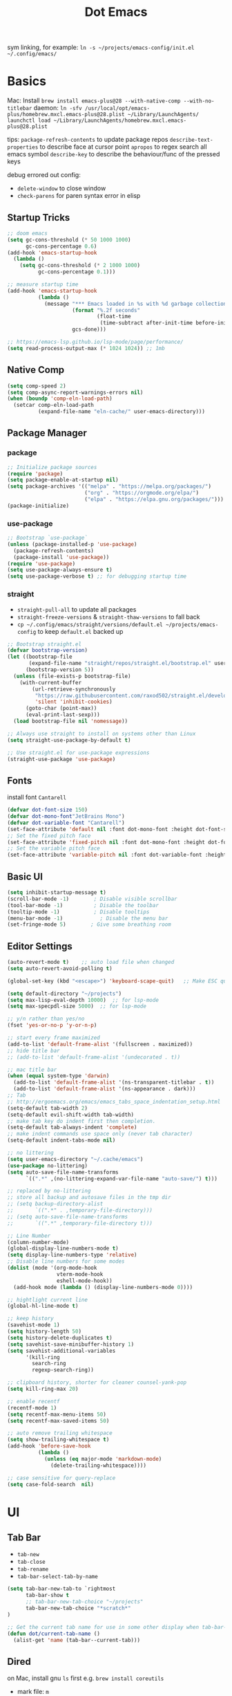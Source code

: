 #+title: Dot Emacs
#+PROPERTY: header-args:emacs-lisp :tangle ./init.el :mkdirp yes
sym linking, for example:
=ln -s ~/projects/emacs-config/init.el ~/.config/emacs/=

* Basics
Mac:
Install
=brew install emacs-plus@28 --with-native-comp --with-no-titlebar=
daemon:
=ln -sfv /usr/local/opt/emacs-plus/homebrew.mxcl.emacs-plus@28.plist ~/Library/LaunchAgents/=
=launchctl load ~/Library/LaunchAgents/homebrew.mxcl.emacs-plus@28.plist=

tips:
=package-refresh-contents= to update package repos
=describe-text-properties= to describe face at cursor point
=apropos= to regex search all emacs symbol
=describe-key= to describe the behaviour/func of the pressed keys

debug errored out config:
- =delete-window= to close window
- =check-parens= for paren syntax error in elisp
** Startup Tricks
#+begin_src emacs-lisp
  ;; doom emacs
  (setq gc-cons-threshold (* 50 1000 1000)
        gc-cons-percentage 0.6)
  (add-hook 'emacs-startup-hook
    (lambda ()
      (setq gc-cons-threshold (* 2 1000 1000)
            gc-cons-percentage 0.1)))

  ;; measure startup time
  (add-hook 'emacs-startup-hook
            (lambda ()
              (message "*** Emacs loaded in %s with %d garbage collections."
                       (format "%.2f seconds"
                               (float-time
                                (time-subtract after-init-time before-init-time)))
                       gcs-done)))

  ;; https://emacs-lsp.github.io/lsp-mode/page/performance/
  (setq read-process-output-max (* 1024 1024)) ;; 1mb
#+end_src
** Native Comp
#+begin_src emacs-lisp
(setq comp-speed 2)
(setq comp-async-report-warnings-errors nil)
(when (boundp 'comp-eln-load-path)
  (setcar comp-eln-load-path
          (expand-file-name "eln-cache/" user-emacs-directory)))
#+end_src
** Package Manager
*** package
#+begin_src emacs-lisp
;; Initialize package sources
(require 'package)
(setq package-enable-at-startup nil)
(setq package-archives '(("melpa" . "https://melpa.org/packages/")
                         ("org" . "https://orgmode.org/elpa/")
                         ("elpa" . "https://elpa.gnu.org/packages/")))
(package-initialize)
#+end_src
*** use-package
#+begin_src emacs-lisp
  ;; Bootstrap `use-package`
  (unless (package-installed-p 'use-package)
    (package-refresh-contents)
    (package-install 'use-package))
  (require 'use-package)
  (setq use-package-always-ensure t)
  (setq use-package-verbose t) ;; for debugging startup time
#+end_src
*** straight
- =straight-pull-all= to update all packages
- =straight-freeze-versions= & =straight-thaw-versions= to fall back
- =cp ~/.config/emacs/straight/versions/default.el ~/projects/emacs-config= to keep =default.el= backed up
#+begin_src emacs-lisp
;; Bootstrap straight.el
(defvar bootstrap-version)
(let ((bootstrap-file
       (expand-file-name "straight/repos/straight.el/bootstrap.el" user-emacs-directory))
      (bootstrap-version 5))
  (unless (file-exists-p bootstrap-file)
    (with-current-buffer
        (url-retrieve-synchronously
         "https://raw.githubusercontent.com/raxod502/straight.el/develop/install.el"
         'silent 'inhibit-cookies)
      (goto-char (point-max))
      (eval-print-last-sexp)))
  (load bootstrap-file nil 'nomessage))

;; Always use straight to install on systems other than Linux
(setq straight-use-package-by-default t)

;; Use straight.el for use-package expressions
(straight-use-package 'use-package)
#+end_src
** Fonts
install font =Cantarell=
#+begin_src emacs-lisp
(defvar dot-font-size 150)
(defvar dot-mono-font"JetBrains Mono")
(defvar dot-variable-font "Cantarell")
(set-face-attribute 'default nil :font dot-mono-font :height dot-font-size)
;; Set the fixed pitch face
(set-face-attribute 'fixed-pitch nil :font dot-mono-font :height dot-font-size)
;; Set the variable pitch face
(set-face-attribute 'variable-pitch nil :font dot-variable-font :height (+ dot-font-size 30) :weight 'regular)
#+end_src
** Basic UI
#+begin_src emacs-lisp
  (setq inhibit-startup-message t)
  (scroll-bar-mode -1)        ; Disable visible scrollbar
  (tool-bar-mode -1)          ; Disable the toolbar
  (tooltip-mode -1)           ; Disable tooltips
  (menu-bar-mode -1)            ; Disable the menu bar
  (set-fringe-mode 5)        ; Give some breathing room
#+end_src
** Editor Settings
#+begin_src emacs-lisp
  (auto-revert-mode t)    ;; auto load file when changed
  (setq auto-revert-avoid-polling t)

  (global-set-key (kbd "<escape>") 'keyboard-scape-quit)   ;; Make ESC quit prompts

  (setq default-directory "~/projects")
  (setq max-lisp-eval-depth 10000)  ;; for lsp-mode
  (setq max-specpdl-size 5000)  ;; for lsp-mode

  ;; y/n rather than yes/no
  (fset 'yes-or-no-p 'y-or-n-p)

  ;; start every frame maximized
  (add-to-list 'default-frame-alist '(fullscreen . maximized))
  ;; hide title bar
  ;; (add-to-list 'default-frame-alist '(undecorated . t))

  ;; mac title bar
  (when (equal system-type 'darwin)
    (add-to-list 'default-frame-alist '(ns-transparent-titlebar . t))
    (add-to-list 'default-frame-alist '(ns-appearance . dark)))
  ;; Tab
  ;; http://ergoemacs.org/emacs/emacs_tabs_space_indentation_setup.html
  (setq-default tab-width 2)
  (setq-default evil-shift-width tab-width)
  ;; make tab key do indent first then completion.
  (setq-default tab-always-indent 'complete)
  ;; make indent commands use space only (never tab character)
  (setq-default indent-tabs-mode nil)

  ;; no littering
  (setq user-emacs-directory "~/.cache/emacs")
  (use-package no-littering)
  (setq auto-save-file-name-transforms
        `((".*" ,(no-littering-expand-var-file-name "auto-save/") t)))

  ;; replaced by no-littering
  ;; store all backup and autosave files in the tmp dir
  ;; (setq backup-directory-alist
  ;;       `((".*" . ,temporary-file-directory)))
  ;; (setq auto-save-file-name-transforms
  ;;       `((".*" ,temporary-file-directory t)))

  ;; Line Number
  (column-number-mode)
  (global-display-line-numbers-mode t)
  (setq display-line-numbers-type 'relative)
  ;; Disable line numbers for some modes
  (dolist (mode '(org-mode-hook
                  vterm-mode-hook
                  eshell-mode-hook))
    (add-hook mode (lambda () (display-line-numbers-mode 0))))

  ;; hightlight current line
  (global-hl-line-mode t)

  ;; keep history
  (savehist-mode 1)
  (setq history-length 50)
  (setq history-delete-duplicates t)
  (setq savehist-save-minibuffer-history 1)
  (setq savehist-additional-variables
        '(kill-ring
          search-ring
          regexp-search-ring))

  ;; clipboard history, shorter for cleaner counsel-yank-pop
  (setq kill-ring-max 20)

  ;; enable recentf
  (recentf-mode 1)
  (setq recentf-max-menu-items 50)
  (setq recentf-max-saved-items 50)

  ;; auto remove trailing whitespace
  (setq show-trailing-whitespace t)
  (add-hook 'before-save-hook
            (lambda ()
              (unless (eq major-mode 'markdown-mode)
                (delete-trailing-whitespace))))

  ;; case sensitive for query-replace
  (setq case-fold-search  nil)
#+end_src
* UI
** Tab Bar
- =tab-new=
- =tab-close=
- =tab-rename=
- =tab-bar-select-tab-by-name=
#+begin_src emacs-lisp
  (setq tab-bar-new-tab-to `rightmost
        tab-bar-show t
        ;; tab-bar-new-tab-choice "~/projects"
        tab-bar-new-tab-choice "*scratch*"
  )

  ;; Get the current tab name for use in some other display when tab-bar-show = nil
  (defun dot/current-tab-name ()
    (alist-get 'name (tab-bar--current-tab)))
#+end_src
** Dired
on Mac, install gnu =ls= first e.g. =brew install coreutils=
- mark file: =m=
- unmark file/all file: =u/U=
- delete file: =D=
- copy: =C=
- rename/move: =R=, press =M-n= (next-history-element) to get the current filename to the minibuffer
- change file mode: =M=
- toggle file detail: =(=
- editing dired buffer i.e. =wdired=
  + =C-x C-q= to enter =wdired=
  + =C-c C-c= to confirm
  + =C-c C-k= to cancel
#+begin_src emacs-lisp
  (use-package dired
    :ensure nil
    :straight nil
    :hook (dired-mode . dired-hide-details-mode)
    :commands (dired dired-jump)
    :bind (("C-x C-d" . dired-jump))
    :custom
    (dired-listing-switches "-Agho --group-directories-first")
    :config
    (setq dired-dwim-target t)
    (put 'dired-find-alternate-file 'disabled nil) ; disables warning
    ;; not use macos ls
    (when (equal system-type 'darwin)
      (setq insert-directory-program "/usr/local/opt/coreutils/libexec/gnubin/ls")))

  (use-package all-the-icons-dired
    :hook (dired-mode . all-the-icons-dired-mode))

  (use-package dired-hide-dotfiles
    :hook (dired-mode . dired-hide-dotfiles-mode)
    :config
    (evil-collection-define-key 'normal 'dired-mode-map
      "gh" 'dired-hide-dotfiles-mode))
#+end_src
** Ivy & Counsel
project-wide search and replace workflow:
- =counsel-rg=
- =C-c C-o= brings the searches to a =ivy-occur= window
- =ivy-occur= works on minibuffer, e.g. can bring up =ivy-switch-buffer= window, mark with =m= then =D= to delete
- TODO? use =ivy-posframe= to configure the position
#+begin_src emacs-lisp
  (defun dot/find-file-right (filename)
    (interactive)
    (split-window-right)
    (other-window 1)
    (balance-windows)
    (find-file filename))
  (defun dot/find-file-below (filename)
    (interactive)
    (split-window-below)
    (other-window 1)
    (balance-windows)
    (find-file filename))
  (defun dot/set-ivy-action-split-find-file (ivy-func)
    (ivy-add-actions
      ivy-func
      '(("v" dot/find-file-right "open right")
      ("s" dot/find-file-below "open below")))
  )
  (use-package ivy
    :diminish
    :bind (
           :map ivy-minibuffer-map
           ("C-j" . ivy-next-line)
           ("C-k" . ivy-previous-line)
           :map ivy-switch-buffer-map
           ("C-k" . ivy-previous-line)
           ("C-d" . ivy-switch-buffer-kill)
           :map ivy-reverse-i-search-map
           ("C-k" . ivy-previous-line)
           ("C-r" . ivy-reverse-i-search-kill))
    :config
    (setq ivy-initial-inputs-alist nil)    ;; remove ^
    (setq ivy-extra-directories nil) ;; remove ./.. from dir
    (define-key ivy-minibuffer-map (kbd "TAB") 'ivy-alt-done) ;; single tab completion (was double)
    (dolist (ivy-func
    '(ivy-switch-buffer))
    (dot/set-ivy-action-split-find-file ivy-func))
    (ivy-mode 1))

  (use-package counsel
    :after ivy
    :bind (("M-x" . counsel-M-x)
           :map minibuffer-local-map
           ("C-r" . 'counsel-minibuffer-history))
    :config
    (dolist (ivy-func
    '(counsel-find-file
      counsel-recentf))
    (dot/set-ivy-action-split-find-file ivy-func)))

  (use-package ivy-rich
    :after ivy
    :config
    (ivy-rich-mode 1))

  ;; better M-x, provide frequent items at the top
  (use-package amx
    :after ivy
    :custom
    (amx-backend 'auto)
    (amx-save-file "~/.config/emacs/amx-hist")
    (amx-history-length 100)
    (amx-show-key-bindings nil)
    :config
    (amx-mode 1))

  ;; unmaintained, still looking for maintainer
  ;; (use-package ivy-prescient
  ;;   :after counsel
  ;;   :config
  ;;   (ivy-prescient-mode 1)
  ;;   (prescient-persist-mode 1)
  ;;   (setq prescient-sort-length-enable nil))

  ;; better help for counsel
  (use-package helpful
    :after ivy
    :custom
    (counsel-describe-function-function #'helpful-callable)
    (counsel-describe-variable-function #'helpful-variable)
    :bind
    ([remap describe-function] . counsel-describe-function)
    ([remap describe-command] . helpful-command)
    ([remap describe-variable] . counsel-describe-variable)
    ([remap describe-key] . helpful-key))
#+end_src
*** useful niche shortcuts
- =C-M-m=: run command and keep minibuffer open
** Bufler (disabled)
#+begin_src emacs-lisp
  (use-package bufler
    :disabled
    :bind (("C-M-j" . bufler-switch-buffer)
           ("C-M-k" . bufler-workspace-frame-set))
    :config
    (evil-collection-define-key 'normal 'bufler-list-mode-map
      (kbd "RET")   'bufler-list-buffer-switch
      (kbd "M-RET") 'bufler-list-buffer-peek
      "d"           'bufler-list-buffer-kill)

    (setf bufler-groups
          (bufler-defgroups
            ;; Subgroup collecting all named workspaces.
            (group (auto-workspace))
            ;; Subgroup collecting buffers in a projectile project.
            (group (auto-projectile))
            ;; Grouping browser windows
            (group
             ;; Subgroup collecting all `help-mode' and `info-mode' buffers.
             (group-or "Help/Info"
                       (mode-match "*Help*" (rx bos (or "help-" "helpful-")))
                       ;; (mode-match "*Helpful*" (rx bos "helpful-"))
                       (mode-match "*Info*" (rx bos "info-"))))
            (group
             ;; Subgroup collecting all special buffers (i.e. ones that are not
             ;; file-backed), except `magit-status-mode' & `dired' buffers (which are allowed to fall
             ;; through to other groups, so they end up grouped with their project buffers).
             (group-and "*Special*"
                        (name-match "**Special**"
                                    (rx bos "*" (or "Messages" "Warnings" "scratch" "Backtrace" "Pinentry") "*"))
                        (lambda (buffer)
                          (unless (or (funcall (mode-match "Magit" (rx bos "magit-status"))
                                               buffer)
                                      (funcall (mode-match "Dired" (rx bos "dired"))
                                               buffer)
                                      (funcall (auto-file) buffer))
                            "*Special*"))))
            ;; Group remaining buffers by major mode.
            (auto-mode))))
#+end_src
** Theme
#+begin_src emacs-lisp
  ;; Theme
  (use-package doom-themes
    :config
    (load-theme 'doom-gruvbox t))

  (use-package doom-modeline
    :init (doom-modeline-mode 1)
    :config
    (line-number-mode -1)
    (column-number-mode -1)
    (size-indication-mode -1)
    :custom
    ((doom-modeline-height 10)
    (doom-modeline-buffer-encoding nil)
    ))

  ; M-x all-the-icons-install-fonts
  (use-package all-the-icons)

  (use-package yascroll
    :init (global-yascroll-bar-mode 1)
    :config
    (set-face-attribute 'yascroll:thumb-text-area nil :background "steel blue")
    (set-face-attribute 'yascroll:thumb-fringe nil :background "steel blue" :foreground "steel blue")
    :custom (yascroll:delay-to-hide 0.8)
  )
#+end_src
** Which Key
#+begin_src emacs-lisp
;; Which Key
(use-package which-key
  :init (which-key-mode)
  :diminish which-key-mode
  :config
  (setq which-key-idle-delay 0.2))
#+end_src
** Command Log Mode
#+begin_src emacs-lisp
  (use-package command-log-mode
   :disabled)
#+end_src

* Org Mode
=Shift-Tab= to toggle headings for the whole doc
** Basic Setup
list emacs colour name with =list-colors-display=
#+begin_src emacs-lisp
  (defun dot/org-mode-setup ()
    (org-indent-mode)
    (variable-pitch-mode 1)
    (set-variable 'org-hide-emphasis-markers t)
    (visual-line-mode 1))

  (defun dot/org-font-setup ()
    ;; Replace list hyphen with dot
    ;; (font-lock-add-keywords 'org-mode
    ;;                         '(("^ *\\([-]\\) "
    ;;                            (0 (prog1 () (compose-region (match-beginning 1) (match-end 1) "•"))))))
   ;; Set faces for heading levels
    (dolist (face '((org-level-1 . 1.2)
                    (org-level-2 . 1.1)
                    (org-level-3 . 1.05)
                    (org-level-4 . 1.0)
                    (org-level-5 . 1.1)
                    (org-level-6 . 1.1)
                    (org-level-7 . 1.1)
                    (org-level-8 . 1.1)))
      (set-face-attribute (car face) nil :font dot-variable-font :weight 'regular :height (cdr face)))

    (custom-theme-set-faces 'user
                          `(org-level-3 ((t (:foreground "sky blue")))))

    ;; Ensure that anything that should be fixed-pitch in Org files appears that way
    (set-face-attribute 'org-block nil :foreground nil :inherit 'fixed-pitch)
    (set-face-attribute 'org-code nil   :inherit '(shadow fixed-pitch))
    (set-face-attribute 'org-table nil   :inherit '(shadow fixed-pitch))
    (set-face-attribute 'org-verbatim nil :inherit '(shadow fixed-pitch))
    (set-face-attribute 'org-special-keyword nil :inherit '(font-lock-comment-face fixed-pitch))
    (set-face-attribute 'org-meta-line nil :inherit '(font-lock-comment-face fixed-pitch))
    (set-face-attribute 'org-checkbox nil :inherit 'fixed-pitch))

  (defun org-toggle-emphasis ()
    "Toggle hiding/showing of org emphasize markers."
    (interactive)
    (if org-hide-emphasis-markers
        (set-variable 'org-hide-emphasis-markers nil)
      (set-variable 'org-hide-emphasis-markers t))
    )

  (use-package org
    :demand t         ;; remove this for better startup time
    :commands (org-capture org-agenda)
    :hook (org-mode . dot/org-mode-setup)
    :config
    (setq org-ellipsis " ▾")
    (dot/org-font-setup)
    (setq org-agenda-files
      '("~/projects/org/personal.org"
        "~/projects/org/tasks.org"))
    (setq org-todo-keywords
      '((sequence "TODO(t)" "NEXT(n)" "|" "DONE(d!)")))
    ;; tags
    (setq org-tag-alist
      '((:startgroup)
        ; Put mutually exclusive tags here
        (:endgroup)
        ("@errand" . ?E)
        ("@home" . ?H)
        ("@work" . ?W)))
    ;; refiling
    (setq org-refile-targets
      '(("archive.org" :maxlevel . 1)))
    ;; Save Org buffers after refiling!
    (advice-add 'org-refile :after 'org-save-all-org-buffers)
    ;; org capture
    (setq org-capture-templates
      `(("t" "Tasks / Projects")
        ("tt" "Task" entry (file+olp "~/projects/org/tasks" "Inbox")
            "* TODO %?\n  %U\n  %a\n  %i" :empty-lines 1)))
    )

  (use-package org-superstar
    :after org
    :hook (org-mode . (lambda () (org-superstar-mode 1)))
    :custom
    (org-superstar-item-bullet-alist
    '((?- . ?•)
      (?+ . ?➤))))

  (straight-use-package '(org-appear :type git :host github :repo "awth13/org-appear"))
  (use-package org-appear
    :after org
    :hook (org-mode . org-appear-mode))

  (defun dot/org-mode-visual-fill ()
    (setq visual-fill-column-width 100
          visual-fill-column-center-text t)
    (visual-fill-column-mode 1))

  (use-package visual-fill-column
    :after org
    :hook (org-mode . dot/org-mode-visual-fill))
#+end_src
** Agenda
#+begin_src emacs-lisp

#+end_src
** Babel
#+begin_src emacs-lisp
  (with-eval-after-load 'org
    (org-babel-do-load-languages
      'org-babel-load-languages
      '((emacs-lisp . t)
        ))
    (setq org-confirm-babel-evaluate nil)
    (setq org-src-preserve-indentation t)
    (require 'org-tempo)
    (add-to-list 'org-structure-template-alist '("el" . "src emacs-lisp"))
    (add-to-list 'org-structure-template-alist '("sh" . "src shell"))
  )
#+end_src
** Org present
#+begin_src emacs-lisp
  (defun dot/org-present-prepare-slide ()
    (org-overview)
    (org-show-entry)
    (org-show-all)
    (org-display-inline-images))

  (defun dot/org-present-hook ()
    (setq-local face-remapping-alist '((default (:height 1.5) variable-pitch)
                                       (header-line (:height 4.5) variable-pitch)
                                       (org-code (:height 1.55) org-code)
                                       (org-verbatim (:height 1.75) org-verbatim)
                                       (org-block (:height 1.25) org-block)
                                       (org-block-begin-line (:height 0.7) org-block)))
    (setq header-line-format " "
          org-image-actual-width nil)
    (org-display-inline-images)
    (dot/org-present-prepare-slide)
    (setq-local org-appear-mode nil))

  (defun dot/org-present-quit-hook ()
    (setq-local face-remapping-alist '((default variable-pitch default)))
    (setq header-line-format nil)
    (org-present-small)
    (org-remove-inline-images))

  (defun dot/org-present-prev ()
    (interactive)
    (org-present-prev)
    (dot/org-present-prepare-slide))

  (defun dot/org-present-next ()
    (interactive)
    (org-present-next)
    (dot/org-present-prepare-slide))

  (use-package org-present
    :commands org-present
    :bind (:map org-present-mode-keymap
           ("C-c C-l" . dot/org-present-next)
           ("C-c C-h" . dot/org-present-prev))
    :hook ((org-present-mode . dot/org-present-hook)
           (org-present-mode-quit . dot/org-present-quit-hook)))
#+end_src

#+end_src
** Auto-tangle Config
#+begin_src emacs-lisp
;; Automatically tangle our Emacs.org config file when we save it
(defun dot/org-babel-tangle-config ()
  (when (string-equal (buffer-file-name)
                      (expand-file-name "~/projects/emacs-config/dotemacs.org"))
    ;; Dynamic scoping to the rescue
    (let ((org-confirm-babel-evaluate nil))
      (org-babel-tangle))))
(add-hook 'org-mode-hook (lambda () (add-hook 'after-save-hook #'dot/org-babel-tangle-config)))
#+end_src
** Notes
*** keybind
  - Ctrl-Enter: new heading of the same level
  - Alt-Enter: new list of the same level
  - Alt-arrow/jk: move headings inside parent
  - Shift-Alt_arrow: move line by line
  - Shift-Enter: add new todo/checkbox item
  - Shift-left/right: cycle todo status
*** Noweb
to have the value passed through different code block, note =:tangle no= is to exclude the blocks from =init.el=
#+NAME: the-value
#+begin_src emacs-lisp :tangle no
55
#+end_src

#+NAME: the-func
#+begin_src emacs-lisp :tangle no
(+ 5 10)
#+end_src

#+begin_src emacs-lisp :noweb-ref packages :noweb-sep "" :tangle no
sklearn
fastapi
numpy
#+end_src

Add =:noweb yes=
#+begin_src emacs-lisp :noweb yes :tangle no
value = <<the-value>>
func = <<the-func()>>
<<packages>>
#+end_src

* Dev
** Evil
#+begin_src emacs-lisp
  (use-package evil
    :init
    (setq evil-want-C-u-scroll t)
    (setq evil-want-keybinding nil)  ;; for evil-collection
    :config
    (evil-mode 1)
    (evil-global-set-key 'motion "j" 'evil-next-visual-line)
    (evil-global-set-key 'motion "k" 'evil-previous-visual-line)
    (evil-set-initial-state 'messages-buffer-mode 'normal)
    (evil-set-initial-state 'dashboard-mode 'normal)
  )
  ;; (define-key evil-normal-state-map (kbd "SPC S") (lambda () (evil-ex "%s/")))
  ;; define an ex kestroke to a func
  ;; (eval-after-load 'evil-ex
  ;;   '(evil-ex-define-cmd "bl" 'gud-break))

  (use-package evil-collection
    :after evil
    :config
    (evil-collection-init))

  (use-package evil-commentary
    :after evil
    :config
    (evil-commentary-mode))

  ;; (use-package evil-snipe
  ;;   :after evil
  ;;   :init
  ;;   (setq evil-snipe-scope 'visible)
  ;;   (setq evil-snipe-repeat-scope 'whole-visible)
  ;;   :config
  ;;   (evil-snipe-mode)
  ;;   (evil-snipe-override-mode)
  ;;   (add-hook 'magit-mode-hook 'turn-off-evil-snipe-override-mode))

  (use-package evil-surround
    :config
    (global-evil-surround-mode))

  (use-package undo-fu
    :after evil
    :config
    (setq undo-limit 400000
        undo-strong-limit 3000000
        undo-outer-limit 3000000)
    (define-key evil-normal-state-map "u" 'undo-fu-only-undo)
    (define-key evil-normal-state-map "\C-r" 'undo-fu-only-redo))
#+end_src
** Key chord
#+begin_src emacs-lisp
  (defun dot/insert-curly ()
  (interactive)
  (insert "{\n}")
  (evil-normal-state)
  (evil-open-above 1)
  )

  (use-package key-chord
  :hook (go-mode . (lambda () (key-chord-define go-mode-map "{{" 'dot/insert-curly)))
  :config
  (key-chord-mode 1))
#+end_src
** Tramp
use =ssh-add= to add keys first
#+begin_src emacs-lisp
(setq tramp-default-method "ssh")
#+end_src
** Lsp
=lsp-deferred= caused emacs (27.1 on mac) to hang during the initial setup after asking to install the language server (e.g. pyright). The workaround is to replace it with =lsp= temporarily
prefix key: =C-c l=
#+begin_src emacs-lisp
(use-package lsp-mode
  :commands (lsp lsp-deferred)
  :bind-keymap ("C-c l" . lsp-command-map)
  :config
  (lsp-enable-which-key-integration t)
  (setq lsp-headerline-breadcrumb-enable nil)
  ;; ignore files for file watcher
  (setq lsp-file-watch-ignored-directories
        (append '("[/\\\\]\\.venv\\'") lsp-file-watch-ignored-directories))
)

(use-package flycheck
  :hook (lsp-mode . global-flycheck-mode))
#+end_src
*** lsp-ui
#+begin_src emacs-lisp
  (use-package lsp-ui
  :after lsp-mode
  :init
  (setq lsp-ui-sideline-show-diagnostics t
        lsp-ui-sideline-show-hover nil
        lsp-ui-sideline-show-code-actions nil
        lsp-ui-doc-enable nil
  ))
#+end_src
*** lsp-tree
Useful functions:
- =lsp-treemacs-symbols=
- =lsp-treemacs-references=
- =lsp-treemacs-error-list=
#+begin_src emacs-lisp
(use-package lsp-treemacs
  :after lsp-mode)
#+end_src
*** lsp-ivy
Useful functions:
- =lsp-ivy-workspace-symbol=
- =lsp-ivy-global-workspace-symbol=
 #+begin_src emacs-lisp
  (use-package lsp-ivy
  :after lsp-mode)
 #+end_src

*** breadcrumb on top (disabled)
#+begin_src emacs-lisp :tangle no
(defun dot/lsp-mode-setup ()
  (setq lsp-headerline-breadcrumb-segments '(path-up-to-project file symbols))
  (lsp-headerline-breadcrumb-mode))

(use-package lsp-mode
  :hook (lsp-mode . dot/lsp-mode-setup)
#+end_src
** Company
#+begin_src emacs-lisp
  ;; enable globally and default backend is dabbrev-code only (doesn't seem to work in org)
  (use-package company
    :after lsp-mode
    ;; :hook
    ;; (lsp-mode . dot/init-company-lsp)
    :bind (:map company-active-map
           ("<tab>" . company-complete-common-or-cycle))
          (:map lsp-mode-map
           ("<tab>" . company-indent-or-complete-common))
    :custom
    (company-backends '(company-capf))
    (company-minimum-prefix-length 2)
    (company-idle-delay 0.0))
    :config
    (global-company-mode)

  (use-package company-box
    :hook (company-mode . company-box-mode))

  (use-package company-prescient
    :after company
    :config
    (company-prescient-mode 1))
#+end_src
** Dap
#+begin_src emacs-lisp
  (use-package dap-mode
    ;; Uncomment the config below if you want all UI panes to be hidden by default!
    ;; :custom
    ;; (lsp-enable-dap-auto-configure nil)
    :commands dap-debug
    :config
    (require 'dap-hydra)
    ;; (dap-ui-mode 1)
    (add-hook 'dap-stopped-hook
          (lambda (arg) (call-interactively #'dap-hydra)))
    ;; Bind `C-c l d` to `dap-hydra` for easy access
    (general-define-key
      :keymaps 'lsp-mode-map
      :prefix "C-c"
      "d" '(dap-hydra t :wk "debugger")))
#+end_src
** Projectile
Prefix key: =C-c p=
#+begin_src emacs-lisp
  ;; example https://www.reddit.com/r/emacs/comments/azddce/what_workflows_do_you_have_with_projectile_and/
  (use-package projectile
    :diminish projectile-mode
    :config
    (projectile-mode)
    (define-key projectile-command-map (kbd "ESC") nil);; default ESC is bad toggle buffer
    :custom ((projectile-completion-system 'ivy))
    :bind-keymap ("C-c p" . projectile-command-map)
    :init
    ;; NOTE: Set this to the folder where you keep your Git repos!
    (when (file-directory-p "~/projects")
      (setq projectile-project-search-path '("~/projects")))
    (setq projectile-switch-project-action #'projectile-dired)
  )
  ;; better ivy/counsel integration with M-o
  (use-package counsel-projectile
    :after projectile
    :config
    ;; FIXME split ivy action doesnt work on projectile-find-file cmd, because dup file paths
    ;; e.g. proj/subdir/subdir/main.py instead of proj/subdir/main.py
      (dolist (ivy-func
      '(counsel-projectile-find-file
        counsel-projectile-switch-to-buffer))
      (dot/set-ivy-action-split-find-file ivy-func))
    (counsel-projectile-mode))
  ;; term emulator, needs CMAKE to compile
#+end_src
** Git
*** Magit
evil keybindings:
https://github.com/emacs-evil/evil-collection/tree/master/modes/magit
- === decrease context and =+= to increase context around the hunk
#+begin_src emacs-lisp
  (defun dot/update-vc ()
    "Update vc in all verson-controlled buffers when magit refreshes.
     Big drag on performance."
    ;; (dolist (buf (buffer-list))
    (require 'counsel-projectile)
    (dolist (buf (counsel-projectile--project-buffers))
      (with-current-buffer buf
        (vc-refresh-state))))

  (use-package magit
    ;; enter opens file in the other window
    ;; :config
    ;; (advice-add 'magit-checkout-revision :after 'dot/update-vc '((name . "magit-refresh-on-checkout-revision")))
    ;; (advice-add 'magit-branch-create :after 'dot/update-vc '((name . "magit-refresh-on-branch-ckkate")))
    ;; (advice-add 'magit-branch-and-checkout :after 'dot/update-vc '((name .  "magit-refresh-on-checkout-and-branch")))
    ;; (advice-add 'magit-branch-or-checkout :after 'dot/update-vc '((name .  "magit-refresh-on-branch-or-checkout")))`
    :bind (:map magit-file-section-map
           ("RET" . magit-diff-visit-file-other-window)
           :map magit-hunk-section-map
           ("RET" . magit-diff-visit-file-other-window))
    :custom
    (magit-diff-refine-hunk (quote all)) ;; hightlight the exact diff
    (magit-display-buffer-function #'magit-display-buffer-same-window-except-diff-v1))

  (use-package magit-todos
    :after magit)
#+end_src
*** git helpers
#+begin_src emacs-lisp
  (use-package git-link
    :commands git-link
    :config
    (setq git-link-open-in-browser t))

  (use-package git-gutter
    :diminish
    :hook ((text-mode . git-gutter-mode)
           (prog-mode . git-gutter-mode))
    :config
    (setq git-gutter:update-interval 2))
#+end_src
** Wgrep
#+begin_src emacs-lisp
(use-package wgrep)
#+end_src
** Vterm
#+begin_src emacs-lisp
  (use-package vterm
  :commands vterm
  :config (setq vterm-max-scrollback 10000))

  (use-package vterm-toggle
  :commands vterm
  :custom (vterm-toggle-scope 'frame)
  :config
  (setq vterm-toggle-fullscreen-p nil)
  ;; open vterm in dedicated bottom window
  (add-to-list 'display-buffer-alist
               '((lambda(bufname _) (with-current-buffer bufname (equal major-mode 'vterm-mode)))
                  ;; (display-buffer-reuse-window display-buffer-at-bottom)
                  (display-buffer-reuse-window display-buffer-in-direction)
                  ;;display-buffer-in-direction/direction/dedicated is added in emacs27
                  (direction . bottom)
                  (dedicated . t) ;dedicated is supported in emacs27
                  (reusable-frames . visible)
                  (window-height . 0.3)))
  )
#+end_src
** Yasnippet
#+begin_src emacs-lisp
  (use-package yasnippet
  :config
  (setq yas-snippet-dirs '("~/projects/emacs-config/snippets"))
  (yas-reload-all)
  (add-hook 'prog-mode-hook #'yas-minor-mode)
  )
#+end_src
** Avy
#+begin_src emacs-lisp
  (use-package avy
  )
#+end_src
** Misc
#+begin_src emacs-lisp
  ;; Make sure emacs use the proper ENV VAR
  (use-package exec-path-from-shell)
  ;; disable auto load as it is slow
  (when (memq window-system '(mac ns x))
    (exec-path-from-shell-initialize))
  ;; for daemon only
  (when (daemonp)
    (exec-path-from-shell-initialize))

  ;; rainbow delimiter
  (use-package rainbow-delimiters
    :hook (prog-mode . rainbow-delimiters-mode))

#+end_src
* Languages
** Python
=pip install black ipython debugpy=
#+begin_src emacs-lisp
    ;; Built-in Python utilities
    (use-package python
      :hook (python-mode . lsp-deferred)
      :custom
      (dap-python-debugger 'debugpy)
      (dap-python-executable "python3")
      :config
      (require 'dap-python)
      ;; Remove guess indent python message
      (setq python-indent-guess-indent-offset-verbose nil)
      ;; Use IPython when available or fall back to regular Python
      (cond
       ((executable-find "ipython")
        (progn
          (setq python-shell-buffer-name "ipython")
          (setq python-shell-interpreter "ipython")
          (setq python-shell-interpreter-args "-i --simple-prompt")))
       ((executable-find "python3")
        (setq python-shell-interpreter "python3")))
      ;; change docstring color to be the same of comment
      (set-face-attribute 'font-lock-doc-face nil :foreground "#928374")
    )

    ;; auto switching python venv to <project>/.venv
    ;; https://github.com/jorgenschaefer/pyvenv/issues/51
    (defun dot/pyvenv-autoload ()
              (interactive)
              "auto activate venv directory if exists"
              (f-traverse-upwards (lambda (path)
                  (let ((venv-path (f-expand ".venv" path)))
                  (when (f-exists? venv-path)
                  (pyvenv-activate venv-path))))))

    (use-package pyvenv
      :after python
      :hook (python-mode . dot/pyvenv-autoload)
      :config
      ;; Use IPython when available or fall back to regular Python
      (cond
       ((executable-find "ipython")
        (progn
          (setq python-shell-buffer-name "ipython")
          (setq python-shell-interpreter "ipython")
          (setq python-shell-interpreter-args "-i --simple-prompt")))
       ((executable-find "python3")
        (setq python-shell-interpreter "python3")))
      (pyvenv-tracking-mode 1))

    ;; Hide the modeline for inferior python processes
    (use-package inferior-python-mode
      :ensure nil
      :straight nil
      :hook (inferior-python-mode . hide-mode-line-mode)
      :config (setq python-shell-prompt-detect-failure-warning nil))

    ;; pyright, it detects venv/.venv automatically
    (use-package lsp-pyright
      :hook (python-mode . (lambda ()
                              (require 'lsp-pyright)
                              (lsp-deferred)))
      :config
      (when (executable-find "python3"
            (setq lsp-pyright-python-executable-cmd "python3")))
      ;; :custom
      ;; (lsp-pyright-typechecking-mode "off")
    )

  ;; (use-package lsp-python-ms
  ;;   :ensure t
  ;;   :init
  ;;   (setq lsp-python-ms-auto-install-server t
  ;;         lsp-python-ms-python-executable-cmd "python3")
  ;;   :hook (python-mode . (lambda ()
  ;;                           (require 'lsp-python-ms)
  ;;                           (lsp-deferred))))

    (use-package blacken
      :after python
      :custom (blacken-line-length 99))

    ;; or use (when (eq major-mode 'python-mode) 'blacken-buffer)
    (add-hook 'python-mode-hook (lambda () (add-hook 'before-save-hook 'blacken-buffer)))
#+end_src
*** ipython notebook
#+begin_src emacs-lisp tangle: no
  (use-package ein
  :commands ein:run)
#+end_src
** Go
install =gopls=, =godef= & =delve= first
run =(dap-go-setup)= once to get the vscode extension
https://github.com/golang/tools/blob/master/gopls/doc/emacs.md#configuring-lsp-mode
#+begin_src emacs-lisp
  (defun dot/lsp-go-before-save-hooks ()
    ;; (add-hook 'before-save-hook #'lsp-format-buffer t t)
    (setq gofmt-command "goimports")
    (add-hook 'before-save-hook 'gofmt-before-save)
    (add-hook 'before-save-hook #'lsp-organize-imports t t))
  (add-hook 'go-mode-hook #'dot/lsp-go-before-save-hooks)

  (use-package go-mode
  :hook (go-mode . lsp-deferred)
  :config
  (require 'dap-go)
  )
#+end_src
** Terraform
#+begin_src emacs-lisp
(use-package terraform-mode
  :mode "\\.tf\\'")
#+end_src
** Markdown
Download =multimarkdown= from:
https://fletcherpenney.net/multimarkdown/download/
https://github.com/fletcher/MultiMarkdown-6/releases
#+begin_src emacs-lisp
(use-package markdown-mode
  :mode (("README\\.md\\'" . gfm-mode)
         ("\\.md\\'" . markdown-mode)
         ("\\.markdown\\'" . markdown-mode))
  :init (setq markdown-command "multimarkdown"))
#+end_src
** Dockerfile
#+begin_src emacs-lisp
(use-package dockerfile-mode
  :mode "\\Dockerfile\\'")
#+end_src
* Chill
** Elfeed
#+begin_src emacs-lisp
  ;; (use-package elfeed
  ;; :config
  ;; (setf url-queue-timeout 15)
  ;; (setq elfeed-feeds
  ;;   '(
  ;;   "https://hnrss.org/frontpage"
  ;;   )
  ;; ))
#+end_src
* Keybindings
useful default keybindings:
- =C-x C-f= to find file or create new file
- =C-x k= kill auffer
** Helper Functions
#+begin_src emacs-lisp
      (defun dot/go-to-dotemacs ()
          "Go To Emacs Config File"
          (interactive)
          (find-file'dot/go-to-dotemacs "~/projects/emacs-config/dotemacs.org"))

      (defun dot/toggle-frame ()
          "
          Toggle between make-frame (if visible frame == 1) and delete-frame (else).
          Mimic toggling maximized buffer behaviour together with the starting frame maximized setting
          "
          (interactive)
          (if (eq (length (visible-frame-list)) 1)
              (make-frame)
              (delete-frame)))

      (defun dot/toggle-maximize-buffer () "Maximize buffer"
        (interactive)
        (if (= 1 (length (window-list)))
            (jump-to-register '_)
          (progn
            (window-configuration-to-register '_)
            (delete-other-windows))))

      (defun dot/split-dired-jump ()
          "Split left dired jump"
          (interactive)
          (split-window-right)
          (evil-window-right 1)
          (balance-windows)
          (dired-jump))

      (defun dot/kill-other-prog-buffers ()
        "Kill all other buffers."
        (interactive)
        (save-excursion
          (let ((count 0))
            (dolist (buffer (delq (current-buffer) (buffer-list)))
              (set-buffer buffer)
              (when (not (equal major-mode 'fundamental-mode))
                (setq count (1+ count))
                (kill-buffer buffer)))
            (message "Killed %i prog buffer(s)." count)))
      )

      (defun dot/refresh-projectile-mode ()
        "Turn projectile off and on to refresh"
        (interactive)
        (projectile-mode -1)
        (projectile-mode))

      (defun dot/new-named-tab (name)
          "Create a new tab with name inputs, prefixed by its index"
          (interactive "MNew Tab Name: ")
          (tab-bar-new-tab)
          (tab-bar-rename-tab (concat (number-to-string (+ 1 (tab-bar--current-tab-index))) "-" name)))

      (defun dot/fd-projects ()
        (interactive)

        (let ((counsel-fzf-cmd "fd -t f -t l -H -E '*/vendor/*' -E '*/.git/*' --base-directory ~/projects | fzf -f \"%s\""))
          (counsel-fzf nil "~/projects")))

      (defun dot/straight-freeze-then-backup ()
        (interactive)
        (straight-freeze-versions)
        (delete-file "~/projects/emacs-config/default.el")
        (copy-file "~/.config/emacs/straight/versions/default.el" "~/projects/emacs-config/default.el")
    )
      (defun dot/straight-thaw-from-backup ()
        (interactive)
        (delete-file "~/.config/emacs/straight/versions/default.el")
        (copy-file "~/projects/emacs-config/default.el" "~/.config/emacs/straight/versions/default.el" )
        (straight-thaw-versions)
    )
  (defun dot/switch-buffer ()
  (interactive)
  (let ((ivy-ignore-buffers '("^\*" "magit*")))
    (ivy-switch-buffer))
  )
#+end_src
** Hydra
#+begin_src emacs-lisp
  (use-package hydra
   :defer t)

  (defhydra hydra-text-scale (:timeout 4)
    "scale font size"
    ("k" text-scale-increase "increase")
    ("j" text-scale-decrease "decrease")
    ("q" nil "quit" :exit t))
#+end_src
** General
#+begin_src emacs-lisp
  (use-package general
    :config
    ;; leader key overrides for all modes (e.g. dired) in normal state
    (general-override-mode)
    (general-define-key
      :states '(normal emacs)
      :keymaps 'override
      :prefix "SPC"
      :non-normal-prefix "M-SPC"
      "t" '(vterm-toggle :which-key "toggle vterm")
      "p" '(counsel-projectile-switch-project :which-key "switch project")
      "B" '(counsel-projectile-switch-to-buffer :which-key "project switch buffer")
      "b" '(dot/switch-buffer :which-key "switch buffer")
      "r" '(ivy-resume :which-key "ivy resume")
      "k" '(kill-current-buffer :which-key "kill current buffer")
      "K" '(dot/kill-other-prog-buffers :which-key "kill buffers except current")
      ;; magit
      "SPC" '(magit-status :which-key "magit status")
      "g"   '(:ignore g :which-key "magit commands")
      "gc"  '(magit-branch-or-checkout :which-key "checkout a branch")
      "gd"  '(magit-diff-unstaged :which-key "diff unstaged")
      "gl"  '(magit-log-buffer-file :which-key "git log current buffer")
      "gm"  '(vc-refresh-state :which-key "update modeline vc state")
      ;; find file ops
      "f" '(:ignore f :which-key "file commands")
      "fd" '(dot/fd-projects :which-key "fd files in ~/projects")
      "ff" '(counsel-projectile-find-file :which-key "project find file")
      "fF" '(counsel-find-file :which-key "find file")
      "fr" '(counsel-recentf :which-key "find recent file")
      "fo" '((lambda () (interactive) (counsel-find-file "~/projects/org")) :which-key "find org file")
      "fp" '((lambda () (interactive) (counsel-find-file "~/projects/")) :which-key "find file in projects")
      "fe" '((lambda () (interactive) (find-file "~/projects/emacs-config/dotemacs.org")) :which-key "go to emacs config file")
      ;; linting
      "l" '(:ignore l :which-key "linting commands")
      "ll" '(flycheck-list-errors :which-key "list errors")
      "lj" '(flycheck-next-error :which-key "next error")
      "lk" '(flycheck-previous-error :which-key "previous error")
      ;; org
      "o" '(:ignore o :which-key "org commands")
      "oa"  '(org-agenda :which-key "agenda")
      "oc"  '(org-capture t :which-key "capture")
      ;; hydra
      "h" '(:ignore h :which-key "hydra commands")
      "hf" '(hydra-text-scale/body :which-key "scale font size")
      )
    ;; non leader key overrides
    (general-define-key
      :states '(normal visual emacs)
      :keymaps 'override
      "C-k" 'evil-window-up
      "C-j" 'evil-window-down
      "C-h" 'evil-window-left
      "C-l" 'evil-window-right
      "ZZ" (lambda () (interactive) (delete-window) (balance-windows))
    )
    ;; non-override global mapping for normal + insert state
    (general-define-key
      :states '(normal insert visual emacs)
      "<f12>"   'dot/toggle-maximize-buffer
      "C-s"   'swiper
      "C-M-r" '(counsel-projectile-rg :which-key "ripgrep")
      "C-M-p" 'counsel-yank-pop
      ;; tab bar
      "C-M-t" 'dot/new-named-tab
      "C-M-l" 'tab-bar-select-tab-by-name
      "C-M-k" 'tab-bar-close-tab
      "C-M-1" (lambda () (interactive) (tab-bar-select-tab 1))
      "C-M-2" (lambda () (interactive) (tab-bar-select-tab 2))
      "C-M-3" (lambda () (interactive) (tab-bar-select-tab 3))
      "C-M-4" (lambda () (interactive) (tab-bar-select-tab 4))
    )
    ;; evil normal/visual mapping
    ;; (general-evil-setup)
    (general-define-key
      :states '(normal visual)
      "s" 'avy-goto-char-2-below
      "S" 'avy-goto-char-2-above
      "gl" 'avy-goto-line
      "gw" 'avy-goto-word-1
      "\\" '(lambda () (interactive) (evil-window-vsplit) (evil-window-right 1))
      "-" 'dired-jump
      "_" 'dot/split-dired-jump)
    ;; org-mod
    (general-define-key
      :states 'normal
      :keymaps 'org-mode-map
      "K" 'org-up-element
    )
    ;; dired-mod
    (general-define-key
      :states  'normal
      :keymaps 'dired-mode-map
      ;; reuse dired buffer
      "RET"    'dired-find-alternate-file
      "-"      (lambda () (interactive) (find-alternate-file ".."))
    )
    ;; vterm-mod
    (general-define-key
      :states  'insert
      :keymaps 'vterm-mode-map
      "C-c"    'vterm-send-C-c
    )

    ;; yasnippet
    ;; http://joaotavora.github.io/yasnippet/snippet-expansion.general
    (general-define-key
      :states '(insert)
      :keymaps 'yas-minor-mode-map
      "M-TAB" #'yas-expand
      "SPC" yas-maybe-expand
    )
  )
#+end_src
* Todos
** daemon
** new competion engine orderless/consult/embark/marginalia
** using pass with ivy-pass
** gcmh: garbage collector hack
